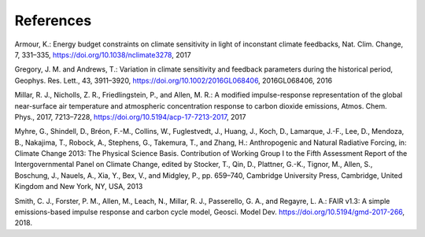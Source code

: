 References
==========

Armour, K.: Energy budget constraints on climate sensitivity in light of inconstant climate feedbacks, Nat. Clim. Change, 7, 331–335, https://doi.org/10.1038/nclimate3278, 2017

Gregory, J. M. and Andrews, T.: Variation in climate sensitivity and feedback parameters during the historical period, Geophys. Res. Lett.,
43, 3911–3920, https://doi.org/10.1002/2016GL068406, 2016GL068406, 2016

Millar, R. J., Nicholls, Z. R., Friedlingstein, P., and Allen, M. R.: A modified impulse-response representation of the global near-surface air temperature and atmospheric concentration response to carbon dioxide emissions, Atmos. Chem. Phys., 2017, 7213–7228,
https://doi.org/10.5194/acp-17-7213-2017, 2017

Myhre, G., Shindell, D., Bréon, F.-M., Collins, W., Fuglestvedt, J., Huang, J., Koch, D., Lamarque, J.-F., Lee, D., Mendoza, B., Nakajima, T., Robock, A., Stephens, G., Takemura, T., and Zhang, H.: Anthropogenic and Natural Radiative Forcing, in: Climate Change 2013: The Physical Science Basis. Contribution of Working Group I to the Fifth Assessment Report of the Intergovernmental Panel on Climate Change, edited by Stocker, T., Qin, D., Plattner, G.-K., Tignor, M., Allen, S., Boschung, J., Nauels, A., Xia, Y., Bex, V., and Midgley, P., pp. 659–740, Cambridge University Press, Cambridge, United Kingdom and New York, NY, USA, 2013

Smith, C. J., Forster, P. M., Allen, M., Leach, N., Millar, R. J., Passerello, G. A., and Regayre, L. A.: FAIR v1.3: A simple emissions-based impulse response and carbon cycle model, Geosci. Model Dev. https://doi.org/10.5194/gmd-2017-266, 2018.
